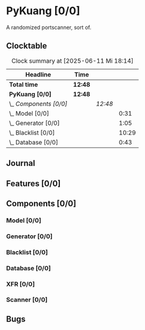 # -*- mode: org; fill-column: 78; -*-
# Time-stamp: <2025-06-11 18:14:35 krylon>
#
#+TAGS: internals(i) ui(u) bug(b) feature(f)
#+TAGS: database(d) design(e), meditation(m)
#+TAGS: optimize(o) refactor(r) cleanup(c)
#+TODO: TODO(t)  RESEARCH(r) IMPLEMENT(i) TEST(e) | DONE(d) FAILED(f) CANCELLED(c)
#+TODO: MEDITATE(m) PLANNING(p) | SUSPENDED(s)
#+PRIORITIES: A G D

* PyKuang [0/0]
  :PROPERTIES:
  :COOKIE_DATA: todo recursive
  :VISIBILITY: children
  :END:
  A randomized portscanner, sort of.
** Clocktable
   #+BEGIN: clocktable :scope file :maxlevel 255 :emphasize t
   #+CAPTION: Clock summary at [2025-06-11 Mi 18:14]
   | Headline               | Time    |         |       |
   |------------------------+---------+---------+-------|
   | *Total time*           | *12:48* |         |       |
   |------------------------+---------+---------+-------|
   | *PyKuang [0/0]*        | *12:48* |         |       |
   | \_  /Components [0/0]/ |         | /12:48/ |       |
   | \_    Model [0/0]      |         |         |  0:31 |
   | \_    Generator [0/0]  |         |         |  1:05 |
   | \_    Blacklist [0/0]  |         |         | 10:29 |
   | \_    Database [0/0]   |         |         |  0:43 |
   #+END:
** Journal
** Features [0/0]
   :PROPERTIES:
   :COOKIE_DATA: todo recursive
   :VISIBILITY: children
   :END:
** Components [0/0]
   :PROPERTIES:
   :COOKIE_DATA: todo recursive
   :VISIBILITY: children
   :END:
*** Model [0/0]
    :PROPERTIES:
    :COOKIE_DATA: todo recursive
    :VISIBILITY: children
    :END:
    :LOGBOOK:
    CLOCK: [2025-06-07 Sa 15:20]--[2025-06-07 Sa 15:51] =>  0:31
    :END:
*** Generator [0/0]
    :PROPERTIES:
    :COOKIE_DATA: todo recursive
    :VISIBILITY: children
    :END:
    :LOGBOOK:
    CLOCK: [2025-06-11 Mi 17:48]--[2025-06-11 Mi 18:14] =>  0:26
    CLOCK: [2025-06-10 Di 17:43]--[2025-06-10 Di 18:22] =>  0:39
    :END:
*** Blacklist [0/0]
    :PROPERTIES:
    :COOKIE_DATA: todo recursive
    :VISIBILITY: children
    :END:
    :LOGBOOK:
    CLOCK: [2025-06-10 Di 18:34]--[2025-06-10 Di 23:02] =>  4:28
    CLOCK: [2025-06-10 Di 17:05]--[2025-06-10 Di 17:43] =>  0:38
    CLOCK: [2025-06-09 Mo 20:55]--[2025-06-09 Mo 21:47] =>  0:52
    CLOCK: [2025-06-09 Mo 18:20]--[2025-06-09 Mo 20:49] =>  2:29
    CLOCK: [2025-06-09 Mo 15:48]--[2025-06-09 Mo 16:50] =>  1:02
    CLOCK: [2025-06-08 So 16:54]--[2025-06-08 So 17:54] =>  1:00
    :END:
*** Database [0/0]
    :PROPERTIES:
    :COOKIE_DATA: todo recursive
    :VISIBILITY: children
    :END:
    :LOGBOOK:
    CLOCK: [2025-06-07 Sa 15:51]--[2025-06-07 Sa 16:34] =>  0:43
    :END:
*** XFR [0/0]
    :PROPERTIES:
    :COOKIE_DATA: todo recursive
    :VISIBILITY: children
    :END:
*** Scanner [0/0]
    :PROPERTIES:
    :COOKIE_DATA: todo recursive
    :VISIBILITY: children
    :END:
** Bugs
